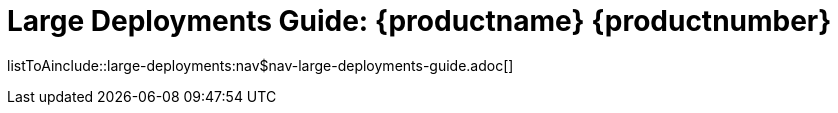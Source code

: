 = Large Deployments Guide: {productname} {productnumber}
//include::./branding/pdf/entities.adoc[]
:doctitle: Large Deployments Guide: {productname} {productnumber}
:toc: auto
:toclevels: 4
:doctype: book
:sectnums:
:sectnumlevels: 5

listToAinclude::large-deployments:nav$nav-large-deployments-guide.adoc[]
